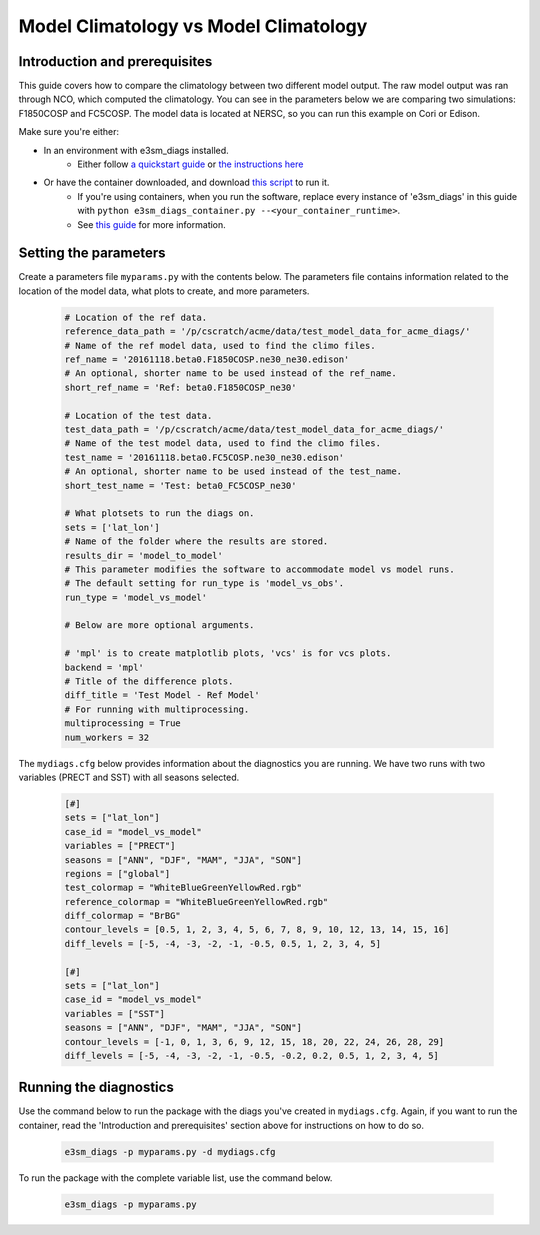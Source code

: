 Model Climatology vs Model Climatology
--------------------------------------

Introduction and prerequisites
^^^^^^^^^^^^^^^^^^^^^^^^^^^^^^

This guide covers how to compare the climatology between two different model output.
The raw model output was ran through NCO, which computed the climatology.
You can see in the parameters below we are comparing two simulations: F1850COSP and FC5COSP.
The model data is located at NERSC, so you can run this example on Cori or Edison.

Make sure you're either:

* In an environment with e3sm_diags installed.
   * Either follow `a quickstart guide <https://e3sm-project.github.io/e3sm_diags/docs/html/quickguides/index.html>`__
     or `the instructions here <https://e3sm-project.github.io/e3sm_diags/docs/html/install.html>`__
* Or have the container downloaded, and download `this script <https://raw.githubusercontent.com/E3SM-Project/e3sm_diags/master/acme_diags/container/e3sm_diags_container.py>`__ to run it.
   * If you're using containers, when you run the software, replace every instance of
     'e3sm_diags' in this guide with ``python e3sm_diags_container.py --<your_container_runtime>``.
   * See `this guide <../quickguides/quick-guide-cori.html>`__ for more information.

Setting the parameters
^^^^^^^^^^^^^^^^^^^^^^

Create a parameters file ``myparams.py`` with the contents below. 
The parameters file contains information related to the location 
of the model data, what plots to create, and more parameters.

    .. code:: python

        # Location of the ref data.
        reference_data_path = '/p/cscratch/acme/data/test_model_data_for_acme_diags/'
        # Name of the ref model data, used to find the climo files.
        ref_name = '20161118.beta0.F1850COSP.ne30_ne30.edison'
        # An optional, shorter name to be used instead of the ref_name.
        short_ref_name = 'Ref: beta0.F1850COSP_ne30'

        # Location of the test data.
        test_data_path = '/p/cscratch/acme/data/test_model_data_for_acme_diags/'
        # Name of the test model data, used to find the climo files.
        test_name = '20161118.beta0.FC5COSP.ne30_ne30.edison'
        # An optional, shorter name to be used instead of the test_name.
        short_test_name = 'Test: beta0_FC5COSP_ne30'

        # What plotsets to run the diags on.
        sets = ['lat_lon']
        # Name of the folder where the results are stored.
        results_dir = 'model_to_model'
        # This parameter modifies the software to accommodate model vs model runs.
        # The default setting for run_type is 'model_vs_obs'.
        run_type = 'model_vs_model' 

        # Below are more optional arguments.

        # 'mpl' is to create matplotlib plots, 'vcs' is for vcs plots.
        backend = 'mpl'
        # Title of the difference plots.
        diff_title = 'Test Model - Ref Model'
        # For running with multiprocessing.
        multiprocessing = True
        num_workers = 32

The ``mydiags.cfg`` below provides information about the diagnostics you are running.
We have two runs with two variables (PRECT and SST) with all seasons selected.

    .. code:: ini

        [#]
        sets = ["lat_lon"]
        case_id = "model_vs_model"
        variables = ["PRECT"]
        seasons = ["ANN", "DJF", "MAM", "JJA", "SON"]
        regions = ["global"]
        test_colormap = "WhiteBlueGreenYellowRed.rgb"
        reference_colormap = "WhiteBlueGreenYellowRed.rgb"
        diff_colormap = "BrBG"
        contour_levels = [0.5, 1, 2, 3, 4, 5, 6, 7, 8, 9, 10, 12, 13, 14, 15, 16]
        diff_levels = [-5, -4, -3, -2, -1, -0.5, 0.5, 1, 2, 3, 4, 5]

        [#]
        sets = ["lat_lon"]
        case_id = "model_vs_model"
        variables = ["SST"]
        seasons = ["ANN", "DJF", "MAM", "JJA", "SON"]
        contour_levels = [-1, 0, 1, 3, 6, 9, 12, 15, 18, 20, 22, 24, 26, 28, 29]
        diff_levels = [-5, -4, -3, -2, -1, -0.5, -0.2, 0.2, 0.5, 1, 2, 3, 4, 5]



Running the diagnostics
^^^^^^^^^^^^^^^^^^^^^^^

Use the command below to run the package with the diags you've created in ``mydiags.cfg``.
Again, if you want to run the container, read the 'Introduction and prerequisites'
section above for instructions on how to do so.

    .. code::

        e3sm_diags -p myparams.py -d mydiags.cfg


To run the package with the complete variable list, use the command below.

    .. code::

        e3sm_diags -p myparams.py
